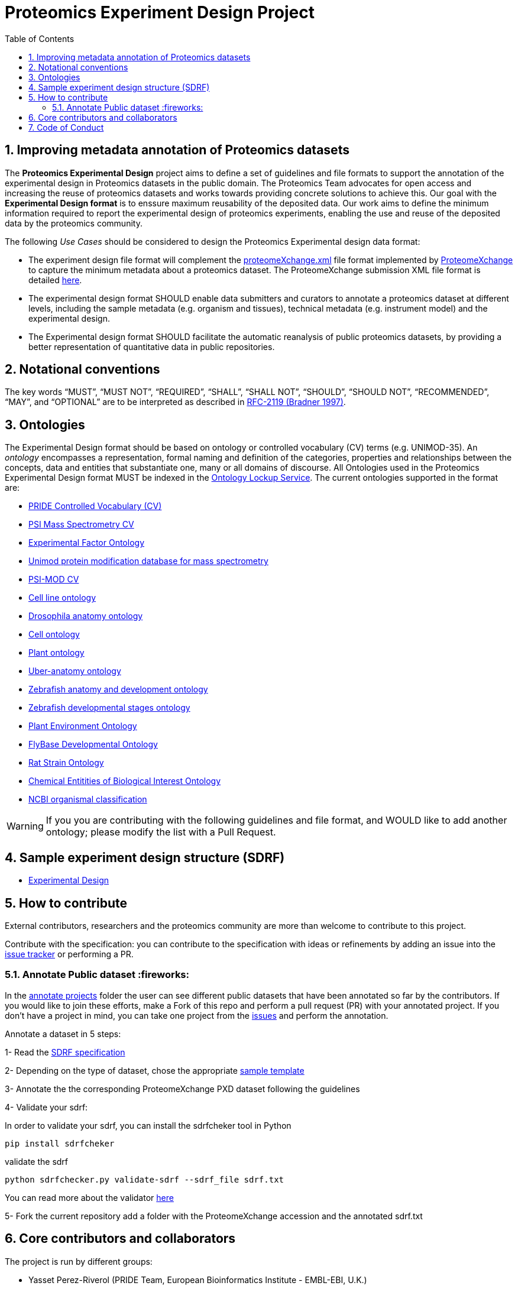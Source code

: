 = Proteomics Experiment Design Project
:sectnums:
:toc: left
:doctype: book
//only works on some backends, not HTML
:showcomments:
//use style like Section 1 when referencing within the document.
:xrefstyle: short
:figure-caption: Figure
:pdf-page-size: A4

//GitHub specific settings
ifdef::env-github[]
:tip-caption: :bulb:
:note-caption: :information_source:
:important-caption: :heavy_exclamation_mark:
:caution-caption: :fire:
:warning-caption: :warning:
endif::[]

[[introduction]]
== Improving metadata annotation of Proteomics datasets

The *Proteomics Experimental Design* project aims to define a set of guidelines and file formats to support the annotation of the experimental design in Proteomics datasets in the public domain. The Proteomics Team advocates for open access and increasing the reuse of proteomics datasets and works towards providing concrete solutions to achieve this. Our goal with the *Experimental Design format* is to enssure maximum reusability of the deposited data. Our work aims to define the minimum information required to report the experimental design of proteomics experiments, enabling the use and reuse of the deposited data by the proteomics community.

The following _Use Cases_ should be considered to design the Proteomics Experimental design data format:

- The experiment design file format will complement the http://ftp.pride.ebi.ac.uk/pride/resources/schema/proteomexchange/proteomeXchange-1.4.0.xsd[proteomeXchange.xml] file format implemented by http://www.proteomexchange.org/[ProteomeXchange] to capture the minimum metadata about a proteomics dataset. The ProteomeXchange submission XML file format is detailed http://www.proteomexchange.org/docs/guidelines_px.pdf[here].

- The experimental design format SHOULD enable data submitters and curators to annotate a proteomics dataset at different levels, including the sample metadata (e.g. organism and tissues), technical metadata (e.g. instrument model) and the experimental design.

- The Experimental design format SHOULD facilitate the automatic reanalysis of public proteomics datasets, by providing a better representation of quantitative data in public repositories.


[[notational-conventions]]
== Notational conventions

The key words “MUST”, “MUST NOT”, “REQUIRED”, “SHALL”, “SHALL NOT”, “SHOULD”, “SHOULD NOT”, “RECOMMENDED”, “MAY”, and “OPTIONAL” are to be interpreted as described in https://www.rfc-archive.org/getrfc?rfc=2119[RFC-2119 (Bradner 1997)].

[[ontologies]]
== Ontologies

The Experimental Design format should be based on ontology or controlled vocabulary (CV) terms (e.g. UNIMOD-35). An _ontology_ encompasses a representation, formal naming and definition of the categories, properties and relationships between the concepts, data and entities that substantiate one, many or all domains of discourse. All Ontologies used in the Proteomics Experimental Design format MUST be indexed in the https://www.ebi.ac.uk/ols/index[Ontology Lockup Service]. The current ontologies supported in the format are:

- https://www.ebi.ac.uk/ols/ontologies/pride[PRIDE Controlled Vocabulary (CV)]
- https://www.ebi.ac.uk/ols/ontologies/ms[PSI Mass Spectrometry CV]
- https://www.ebi.ac.uk/ols/ontologies/efo[Experimental Factor Ontology]
- https://www.ebi.ac.uk/ols/ontologies/unimod[Unimod protein modification database for mass spectrometry]
- https://www.ebi.ac.uk/ols/ontologies/mod[PSI-MOD CV]
- https://www.ebi.ac.uk/ols/ontologies/clo[Cell line ontology]
- https://www.ebi.ac.uk/ols/ontologies/FBbt[Drosophila anatomy ontology]
- https://www.ebi.ac.uk/ols/ontologies/cl[Cell ontology]
- https://www.ebi.ac.uk/ols/ontologies/po[Plant ontology]
- https://www.ebi.ac.uk/ols/ontologies/uberon[Uber-anatomy ontology]
- https://www.ebi.ac.uk/ols/ontologies/zfa[Zebrafish anatomy and development ontology]
- https://www.ebi.ac.uk/ols/ontologies/zfs[Zebrafish developmental stages ontology]
- https://www.ebi.ac.uk/ols/ontologies/eo[Plant Environment Ontology]
- https://www.ebi.ac.uk/ols/ontologies/Fbdv[FlyBase Developmental Ontology]
- https://www.ebi.ac.uk/ols/ontologies/RS[Rat Strain Ontology]
- https://www.ebi.ac.uk/ols/ontologies/ChEBI[Chemical Entitities of Biological Interest Ontology]
- https://www.ebi.ac.uk/ols/ontologies/NCBITAXON[NCBI organismal classification]

WARNING: If you you are contributing with the following guidelines and file format, and WOULD like to add another ontology; please modify the list with a Pull Request.

[[format-structure]]
== Sample experiment design structure (SDRF)

 - https://github.com/bigbio/pride-metadata-standard/tree/master/experimental-design[Experimental Design]

[[How-to-contribute]]
== How to contribute

External contributors, researchers and the proteomics community are more than welcome to contribute to this project.

Contribute with the specification: you can contribute to the specification with ideas or refinements by adding an issue into the https://github.com/bigbio/proteomics-metadata-standard/issues[issue tracker] or performing a PR.

[[annotate-project]]
=== Annotate Public dataset :fireworks:

In the https://github.com/bigbio/proteomics-metadata-standard/tree/master/annotated-projects[annotate projects] folder the user can see different public datasets that have been annotated so far by the contributors. If you would like to join these efforts, make a Fork of this repo and perform a pull request (PR) with your annotated project. If you don't have a project in mind, you can take one project from the https://github.com/bigbio/proteomics-metadata-standard/issues[issues] and perform the annotation.

Annotate a dataset in 5 steps:

1- Read the https://github.com/bigbio/proteomics-metadata-standard/tree/master/experimental-design[SDRF specification]

2- Depending on the type of dataset, chose the appropriate https://github.com/bigbio/proteomics-metadata-standard/tree/master/experimental-design#sdrf-templates[sample template]

3- Annotate the the corresponding ProteomeXchange PXD dataset following the guidelines

4- Validate your sdrf:

In order to validate your sdrf, you can install the sdrfcheker tool in Python

```bash
pip install sdrfcheker
```

validate the sdrf

```bash
python sdrfchecker.py validate-sdrf --sdrf_file sdrf.txt
```

You can read more about the validator https://github.com/bigbio/sdrfcheck[here]

5- Fork the current repository add a folder with the ProteomeXchange accession and the annotated sdrf.txt

[[core-contributors]]
== Core contributors and collaborators

The project is run by different groups:

- Yasset Perez-Riverol (PRIDE Team, European Bioinformatics Institute - EMBL-EBI, U.K.)
- Timo Sachsenberg (OpenMS Team, Tübingen University, Germany)
- Anja Fullgrabe (Expression Atlas Team, European Bioinformatics Institute - EMBL-EBI, U.K.)
- Nancy George (Expression Atlas Team, European Bioinformatics Institute - EMBL-EBI, U.K.)
- Mathias Walzer (PRIDE Team, European Bioinformatics Institute - EMBL-EBI, U.K.)
- Pablo Moreno (Expression Atlas Team, European Bioinformatics Institute - EMBL-EBI, U.K.)
- Juan Antonio Vizcaíno (PRIDE Team, European Bioinformatics Institute - EMBL-EBI, U.K.)
- Oliver Alka (OpenMS Team, Tübingen University, Germany)
- Julianus Pfeuffer (OpenMS Team, Tübingen University, Germany)
- Marc Vaudel (University of Bergen, Norway)
- Harald Barsnes (University of Bergen, Norway)
- Niels Hulstaert (Compomics, University of Gent, Belgium)
- Lennart Martens (Compomics, University of Gent, Belgium)
- Expression Atlas Team (European Bioinformatics Institute - EMBL-EBI, U.K.)


IMPORTANT: If you contribute with the following specification, please make sure to add your name to the list of contributors.


[[code-of-conduct]]
== Code of Conduct

As part of our efforts toward delivering open and inclusive science, we follow the [Contributor Convenant](https://www.contributor-covenant.org) [Code of Conduct for Open Source Projects](docs/CODE_OF_CONDUCT.md).


